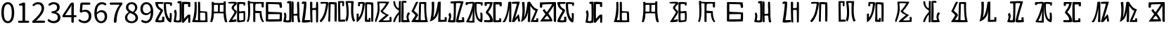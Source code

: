 SplineFontDB: 3.0
FontName: Rozerofo
FullName: Rozerofo
FamilyName: Rozerofo
Weight: Regular
Copyright: Copyright (c) 2017, Kisaragi Hiu\n\nGlyphs of numbers 0..9 are from GenJyuu Gothic version 1.002.20150607.
UComments: "2017-4-29: Created with FontForge (http://fontforge.org)"
Version: 0.7
ItalicAngle: -31.4
UnderlinePosition: -102
UnderlineWidth: 51
Ascent: 819
Descent: 205
InvalidEm: 0
LayerCount: 2
Layer: 0 0 "+gMyXYgAA" 1
Layer: 1 0 "+Uk2XYgAA" 0
XUID: [1021 811 1269689650 7253454]
FSType: 0
OS2Version: 0
OS2_WeightWidthSlopeOnly: 0
OS2_UseTypoMetrics: 1
CreationTime: 1493454996
ModificationTime: 1494583317
PfmFamily: 17
TTFWeight: 400
TTFWidth: 5
LineGap: 92
VLineGap: 0
OS2TypoAscent: 0
OS2TypoAOffset: 1
OS2TypoDescent: 0
OS2TypoDOffset: 1
OS2TypoLinegap: 92
OS2WinAscent: 0
OS2WinAOffset: 1
OS2WinDescent: 0
OS2WinDOffset: 1
HheadAscent: 0
HheadAOffset: 1
HheadDescent: 0
HheadDOffset: 1
OS2Vendor: 'PfEd'
Lookup: 1 0 0 "GenJyuuGothic-Regular-'vert' Vertical Alternates (obs) lookup 0" { "GenJyuuGothic-Regular-'vert' Vertical Alternates (obs) lookup 0 subtable"  } ['vert' ('DFLT' <'dflt' > 'cyrl' <'dflt' > 'grek' <'dflt' > 'hani' <'dflt' > 'kana' <'JAN ' 'dflt' > 'latn' <'dflt' > ) ]
Lookup: 1 0 0 "GenJyuuGothic-Regular-'jp90' JIS90 Forms lookup 1" { "GenJyuuGothic-Regular-'jp90' JIS90 Forms lookup 1 subtable"  } ['jp90' ('DFLT' <'dflt' > 'cyrl' <'dflt' > 'grek' <'dflt' > 'hani' <'dflt' > 'kana' <'JAN ' 'dflt' > 'latn' <'dflt' > ) ]
Lookup: 1 0 0 "GenJyuuGothic-Regular-'jp83' JIS83 Forms lookup 2" { "GenJyuuGothic-Regular-'jp83' JIS83 Forms lookup 2 subtable"  } ['jp83' ('DFLT' <'dflt' > 'cyrl' <'dflt' > 'grek' <'dflt' > 'hani' <'dflt' > 'kana' <'JAN ' 'dflt' > 'latn' <'dflt' > ) ]
Lookup: 1 0 0 "GenJyuuGothic-Regular-'jp78' JIS78 Forms lookup 3" { "GenJyuuGothic-Regular-'jp78' JIS78 Forms lookup 3 subtable"  } ['jp78' ('DFLT' <'dflt' > 'cyrl' <'dflt' > 'grek' <'dflt' > 'hani' <'dflt' > 'kana' <'JAN ' 'dflt' > 'latn' <'dflt' > ) ]
Lookup: 1 0 0 "GenJyuuGothic-Regular-'aalt' Access All Alternates lookup 4" { "GenJyuuGothic-Regular-'aalt' Access All Alternates lookup 4 subtable"  } ['aalt' ('DFLT' <'dflt' > 'cyrl' <'dflt' > 'grek' <'dflt' > 'hani' <'dflt' > 'kana' <'JAN ' 'dflt' > 'latn' <'dflt' > ) ]
Lookup: 4 0 0 "GenJyuuGothic-Regular-'ccmp' Glyph Composition/Decomposition lookup 5" { "GenJyuuGothic-Regular-'ccmp' Glyph Composition/Decomposition lookup 5 per glyph data 0"  "GenJyuuGothic-Regular-'ccmp' Glyph Composition/Decomposition lookup 5 per glyph data 1"  } ['ccmp' ('hani' <'dflt' > 'kana' <'JAN ' 'dflt' > 'latn' <'dflt' > ) ]
Lookup: 4 0 0 "GenJyuuGothic-Regular-'ccmp' Glyph Composition/Decomposition lookup 6" { "GenJyuuGothic-Regular-'ccmp' Glyph Composition/Decomposition lookup 6 subtable"  } ['ccmp' ('DFLT' <'dflt' > 'cyrl' <'dflt' > 'grek' <'dflt' > 'latn' <'dflt' > ) ]
Lookup: 1 0 0 "GenJyuuGothic-Regular-Single Substitution lookup 7" { "GenJyuuGothic-Regular-Single Substitution lookup 7 subtable"  } []
Lookup: 6 0 0 "GenJyuuGothic-Regular-'ccmp' Glyph Composition/Decomposition lookup 8" { "GenJyuuGothic-Regular-'ccmp' Glyph Composition/Decomposition lookup 8 contextual 0"  "GenJyuuGothic-Regular-'ccmp' Glyph Composition/Decomposition lookup 8 contextual 1"  "GenJyuuGothic-Regular-'ccmp' Glyph Composition/Decomposition lookup 8 contextual 2"  } ['ccmp' ('DFLT' <'dflt' > 'cyrl' <'dflt' > 'grek' <'dflt' > 'latn' <'dflt' > ) ]
Lookup: 1 0 0 "GenJyuuGothic-Regular-'vrt2' Vertical Rotation & Alternates lookup 9" { "GenJyuuGothic-Regular-'vrt2' Vertical Rotation & Alternates lookup 9 subtable"  } ['vrt2' ('cyrl' <'dflt' > 'grek' <'dflt' > 'hani' <'dflt' > 'kana' <'dflt' > 'latn' <'dflt' > ) ]
Lookup: 3 0 0 "GenJyuuGothic-Regular-'aalt' Access All Alternates lookup 10" { "GenJyuuGothic-Regular-'aalt' Access All Alternates lookup 10 subtable"  } ['aalt' ('DFLT' <'dflt' > 'cyrl' <'dflt' > 'grek' <'dflt' > 'hani' <'dflt' > 'kana' <'JAN ' 'dflt' > 'latn' <'dflt' > ) ]
Lookup: 258 0 0 "GenJyuuGothic-Regular-'kern' Horizontal Kerning in Latin lookup 0" { "GenJyuuGothic-Regular-'kern' Horizontal Kerning in Latin lookup 0 per glyph data 0"  "GenJyuuGothic-Regular-'kern' Horizontal Kerning in Latin lookup 0 kerning class 1" [153,0,0] } ['kern' ('DFLT' <'dflt' > 'latn' <'AZE ' 'CRT ' 'TRK ' 'dflt' > ) ]
Lookup: 262 4 0 "GenJyuuGothic-Regular-'mkmk' Mark to Mark lookup 1" { "GenJyuuGothic-Regular-'mkmk' Mark to Mark lookup 1 subtable"  } ['mkmk' ('DFLT' <'dflt' > 'cyrl' <'dflt' > 'latn' <'dflt' > ) ]
Lookup: 260 4 0 "GenJyuuGothic-Regular-'mark' Mark Positioning lookup 2" { "GenJyuuGothic-Regular-'mark' Mark Positioning lookup 2 subtable"  } ['mark' ('DFLT' <'dflt' > 'cyrl' <'dflt' > 'latn' <'dflt' > ) ]
Lookup: 260 4 0 "GenJyuuGothic-Regular-'mark' Mark Positioning lookup 3" { "GenJyuuGothic-Regular-'mark' Mark Positioning lookup 3 subtable"  } ['mark' ('DFLT' <'dflt' > 'cyrl' <'dflt' > 'grek' <'dflt' > 'latn' <'dflt' > ) ]
Lookup: 262 4 0 "GenJyuuGothic-Regular-'mkmk' Mark to Mark lookup 4" { "GenJyuuGothic-Regular-'mkmk' Mark to Mark lookup 4 subtable"  } ['mkmk' ('DFLT' <'dflt' > 'cyrl' <'dflt' > 'latn' <'dflt' > ) ]
MarkAttachClasses: 1
DEI: 91125
ChainSub2: coverage "GenJyuuGothic-Regular-'ccmp' Glyph Composition/Decomposition lookup 8 contextual 2" 0 0 0 1
 1 0 3
  Coverage: 31 uni0249 uni03F3 uni0456 uni0458
  FCoverage: 271 uni0316 uni0317 uni0318 uni0319 uni031C uni031D uni031E uni031F uni0320 uni0321 uni0322 uni0324 uni0325 uni0326 uni0327 uni0328 uni0329 uni032A uni032B uni032C uni032D uni032E uni032F uni0330 uni0331 uni0332 uni0333 uni0339 uni033A uni033B uni033C uni0345 uni0347 uni0353
  FCoverage: 271 uni0316 uni0317 uni0318 uni0319 uni031C uni031D uni031E uni031F uni0320 uni0321 uni0322 uni0324 uni0325 uni0326 uni0327 uni0328 uni0329 uni032A uni032B uni032C uni032D uni032E uni032F uni0330 uni0331 uni0332 uni0333 uni0339 uni033A uni033B uni033C uni0345 uni0347 uni0353
  FCoverage: 307 gravecomb acutecomb uni0302 tildecomb uni0304 uni0305 uni0306 uni0307 uni0308 hookabovecomb uni030A uni030B uni030C uni030D uni030E uni030F uni0310 uni0311 uni0312 uni0313 uni0314 uni033D uni033E uni033F uni0340 uni0341 uni0342 uni0343 uni0344 uni0346 uni0351 uni0352 uni0357 uni0483 uni0484 uni0485 uni0486
 1
  SeqLookup: 0 "GenJyuuGothic-Regular-Single Substitution lookup 7"
EndFPST
ChainSub2: coverage "GenJyuuGothic-Regular-'ccmp' Glyph Composition/Decomposition lookup 8 contextual 1" 0 0 0 1
 1 0 2
  Coverage: 31 uni0249 uni03F3 uni0456 uni0458
  FCoverage: 271 uni0316 uni0317 uni0318 uni0319 uni031C uni031D uni031E uni031F uni0320 uni0321 uni0322 uni0324 uni0325 uni0326 uni0327 uni0328 uni0329 uni032A uni032B uni032C uni032D uni032E uni032F uni0330 uni0331 uni0332 uni0333 uni0339 uni033A uni033B uni033C uni0345 uni0347 uni0353
  FCoverage: 307 gravecomb acutecomb uni0302 tildecomb uni0304 uni0305 uni0306 uni0307 uni0308 hookabovecomb uni030A uni030B uni030C uni030D uni030E uni030F uni0310 uni0311 uni0312 uni0313 uni0314 uni033D uni033E uni033F uni0340 uni0341 uni0342 uni0343 uni0344 uni0346 uni0351 uni0352 uni0357 uni0483 uni0484 uni0485 uni0486
 1
  SeqLookup: 0 "GenJyuuGothic-Regular-Single Substitution lookup 7"
EndFPST
ChainSub2: coverage "GenJyuuGothic-Regular-'ccmp' Glyph Composition/Decomposition lookup 8 contextual 0" 0 0 0 1
 1 0 1
  Coverage: 31 uni0249 uni03F3 uni0456 uni0458
  FCoverage: 307 gravecomb acutecomb uni0302 tildecomb uni0304 uni0305 uni0306 uni0307 uni0308 hookabovecomb uni030A uni030B uni030C uni030D uni030E uni030F uni0310 uni0311 uni0312 uni0313 uni0314 uni033D uni033E uni033F uni0340 uni0341 uni0342 uni0343 uni0344 uni0346 uni0351 uni0352 uni0357 uni0483 uni0484 uni0485 uni0486
 1
  SeqLookup: 0 "GenJyuuGothic-Regular-Single Substitution lookup 7"
EndFPST
LangName: 1033 "" "" "" "" "" "" "" "" "" "" "" "" "" "Copyright (c) 2017, Kisaragi Hiu <flyingfeather1501@gmail.com>,+AAoA-with Reserved Font Name Rozerofo.+AAoACgAA-This Font Software is licensed under the SIL Open Font License, Version 1.1.+AAoA-This license is copied below, and is also available with a FAQ at:+AAoA-http://scripts.sil.org/OFL+AAoACgAK------------------------------------------------------------+AAoA-SIL OPEN FONT LICENSE Version 1.1 - 26 February 2007+AAoA------------------------------------------------------------+AAoACgAA-PREAMBLE+AAoA-The goals of the Open Font License (OFL) are to stimulate worldwide+AAoA-development of collaborative font projects, to support the font creation+AAoA-efforts of academic and linguistic communities, and to provide a free and+AAoA-open framework in which fonts may be shared and improved in partnership+AAoA-with others.+AAoACgAA-The OFL allows the licensed fonts to be used, studied, modified and+AAoA-redistributed freely as long as they are not sold by themselves. The+AAoA-fonts, including any derivative works, can be bundled, embedded, +AAoA-redistributed and/or sold with any software provided that any reserved+AAoA-names are not used by derivative works. The fonts and derivatives,+AAoA-however, cannot be released under any other type of license. The+AAoA-requirement for fonts to remain under this license does not apply+AAoA-to any document created using the fonts or their derivatives.+AAoACgAA-DEFINITIONS+AAoAIgAA-Font Software+ACIA refers to the set of files released by the Copyright+AAoA-Holder(s) under this license and clearly marked as such. This may+AAoA-include source files, build scripts and documentation.+AAoACgAi-Reserved Font Name+ACIA refers to any names specified as such after the+AAoA-copyright statement(s).+AAoACgAi-Original Version+ACIA refers to the collection of Font Software components as+AAoA-distributed by the Copyright Holder(s).+AAoACgAi-Modified Version+ACIA refers to any derivative made by adding to, deleting,+AAoA-or substituting -- in part or in whole -- any of the components of the+AAoA-Original Version, by changing formats or by porting the Font Software to a+AAoA-new environment.+AAoACgAi-Author+ACIA refers to any designer, engineer, programmer, technical+AAoA-writer or other person who contributed to the Font Software.+AAoACgAA-PERMISSION & CONDITIONS+AAoA-Permission is hereby granted, free of charge, to any person obtaining+AAoA-a copy of the Font Software, to use, study, copy, merge, embed, modify,+AAoA-redistribute, and sell modified and unmodified copies of the Font+AAoA-Software, subject to the following conditions:+AAoACgAA-1) Neither the Font Software nor any of its individual components,+AAoA-in Original or Modified Versions, may be sold by itself.+AAoACgAA-2) Original or Modified Versions of the Font Software may be bundled,+AAoA-redistributed and/or sold with any software, provided that each copy+AAoA-contains the above copyright notice and this license. These can be+AAoA-included either as stand-alone text files, human-readable headers or+AAoA-in the appropriate machine-readable metadata fields within text or+AAoA-binary files as long as those fields can be easily viewed by the user.+AAoACgAA-3) No Modified Version of the Font Software may use the Reserved Font+AAoA-Name(s) unless explicit written permission is granted by the corresponding+AAoA-Copyright Holder. This restriction only applies to the primary font name as+AAoA-presented to the users.+AAoACgAA-4) The name(s) of the Copyright Holder(s) or the Author(s) of the Font+AAoA-Software shall not be used to promote, endorse or advertise any+AAoA-Modified Version, except to acknowledge the contribution(s) of the+AAoA-Copyright Holder(s) and the Author(s) or with their explicit written+AAoA-permission.+AAoACgAA-5) The Font Software, modified or unmodified, in part or in whole,+AAoA-must be distributed entirely under this license, and must not be+AAoA-distributed under any other license. The requirement for fonts to+AAoA-remain under this license does not apply to any document created+AAoA-using the Font Software.+AAoACgAA-TERMINATION+AAoA-This license becomes null and void if any of the above conditions are+AAoA-not met.+AAoACgAA-DISCLAIMER+AAoA-THE FONT SOFTWARE IS PROVIDED +ACIA-AS IS+ACIA, WITHOUT WARRANTY OF ANY KIND,+AAoA-EXPRESS OR IMPLIED, INCLUDING BUT NOT LIMITED TO ANY WARRANTIES OF+AAoA-MERCHANTABILITY, FITNESS FOR A PARTICULAR PURPOSE AND NONINFRINGEMENT+AAoA-OF COPYRIGHT, PATENT, TRADEMARK, OR OTHER RIGHT. IN NO EVENT SHALL THE+AAoA-COPYRIGHT HOLDER BE LIABLE FOR ANY CLAIM, DAMAGES OR OTHER LIABILITY,+AAoA-INCLUDING ANY GENERAL, SPECIAL, INDIRECT, INCIDENTAL, OR CONSEQUENTIAL+AAoA-DAMAGES, WHETHER IN AN ACTION OF CONTRACT, TORT OR OTHERWISE, ARISING+AAoA-FROM, OUT OF THE USE OR INABILITY TO USE THE FONT SOFTWARE OR FROM+AAoA-OTHER DEALINGS IN THE FONT SOFTWARE." "http://scripts.sil.org/OFL"
Encoding: ISO8859-1
UnicodeInterp: none
NameList: AGL For New Fonts
DisplaySize: -48
AntiAlias: 1
FitToEm: 0
WinInfo: 26 13 9
BeginPrivate: 0
EndPrivate
TeXData: 1 0 0 346030 173015 115343 0 1048576 115343 783286 444596 497025 792723 393216 433062 380633 303038 157286 324010 404750 52429 2506097 1059062 262144
AnchorClass2: "Anchor-0" "GenJyuuGothic-Regular-'mkmk' Mark to Mark lookup 1 subtable" "Anchor-1" "GenJyuuGothic-Regular-'mark' Mark Positioning lookup 2 subtable" "Anchor-2" "GenJyuuGothic-Regular-'mark' Mark Positioning lookup 3 subtable" "Anchor-3" "GenJyuuGothic-Regular-'mkmk' Mark to Mark lookup 4 subtable"
BeginChars: 256 54

StartChar: T
Encoding: 84 84 0
Width: 673
VWidth: 0
Flags: HW
LayerCount: 2
Fore
SplineSet
423 787 m 0
 499 790 507 784 622 775 c 0
 644 773 629 678 623 657 c 0
 620 648 577 648 570 655 c 0
 558 667 584 708 566 709 c 0
 461 714 415 740 413 705 c 0
 395 415 440 186 537 142 c 0
 568 128 542 395 550 398 c 0
 552 399 613 386 617 379 c 0
 623 370 655 11 583 35 c 0
 419 89 343 202 335 736 c 4
 334 793 366 785 423 787 c 0
260 104 m 0
 260 141 273 495 270 467 c 0
 260 377 204 212 137 99 c 0
 127 83 260 83 260 104 c 0
29 53 m 0
 156 266 218 495 260 665 c 0
 269 703 264 710 264 716 c 0
 264 743 175 721 168 721 c 0
 111 721 120 713 91 713 c 0
 79 713 93 678 82 676 c 0
 53 672 27 673 19 677 c 0
 7 683 6 788 38 784 c 0
 130 772 210 801 288 792 c 0
 311 789 334 768 333 759 c 0
 330 705 335 275 335 30 c 0
 335 17 13 26 29 53 c 0
EndSplineSet
EndChar

StartChar: L
Encoding: 76 76 1
Width: 677
VWidth: 0
Flags: HW
LayerCount: 2
Fore
SplineSet
255 708 m 0
 260 745 162 726 162 726 c 2
 151 729 162 641 151 639 c 0
 122 635 89 638 88 647 c 0
 87 657 86 792 99 792 c 0
 189 792 214 802 292 792 c 0
 315 789 338 766 337 757 c 0
 311 508 257 181 47 45 c 0
 27 32 37 259 37 359 c 0
 37 363 91 363 104 368 c 0
 118 373 100 196 112 216 c 0
 207 374 213 395 255 708 c 0
434 787 m 0
 510 790 518 784 633 775 c 0
 655 773 644 91 637 70 c 0
 634 61 575 61 568 68 c 0
 558 78 576 693 559 696 c 0
 460 714 432 722 419 706 c 0
 408 693 417 156 417 144 c 4
 417 136 464 139 478 145 c 0
 488 149 472 192 482 201 c 0
 495 213 519 206 531 206 c 0
 543 206 539 183 540 155 c 0
 541 122 538 65 539 63 c 0
 545 54 369 58 344 66 c 0
 319 74 351 202 343 736 c 0
 342 793 377 785 434 787 c 0
EndSplineSet
EndChar

StartChar: E
Encoding: 69 69 2
Width: 673
VWidth: 0
Flags: HW
LayerCount: 2
Fore
SplineSet
415 348 m 4
 416 319 407 128 425 92 c 0
 434 74 572 102 573 115 c 0
 579 183 574 323 571 362 c 0
 570 374 414 364 415 348 c 4
166 729 m 0
 110 735 115 729 86 729 c 0
 27 729 -27 778 38 784 c 0
 130 793 210 801 288 792 c 0
 311 789 334 768 333 759 c 0
 330 705 314 688 286 660 c 0
 250 624 225 622 224 565 c 0
 222 485 347 478 326 401 c 0
 285 251 138 119 173 111 c 0
 222 100 224 129 302 127 c 0
 327 126 325 45 300 41 c 0
 199 26 13 5 36 43 c 0
 155 238 229 338 244 397 c 0
 254 438 124 512 140 573 c 0
 152 618 162 640 196 672 c 0
 278 749 202 725 166 729 c 0
430 787 m 0
 506 790 514 784 629 775 c 0
 651 773 636 678 630 657 c 0
 627 648 584 648 577 655 c 0
 565 667 591 708 573 709 c 0
 468 714 421 727 419 692 c 0
 410 513 414 473 422 439 c 0
 429 409 484 438 517 439 c 0
 551 440 627 455 631 430 c 0
 635 409 660 43 605 42 c 0
 512 40 353 -13 345 42 c 0
 336 103 343 531 339 736 c 0
 338 793 373 785 430 787 c 0
EndSplineSet
EndChar

StartChar: F
Encoding: 70 70 3
Width: 673
VWidth: 0
Flags: HW
LayerCount: 2
Fore
SplineSet
142 709 m 0
 168 407 144 115 85 41 c 0
 61 11 14 62 40 94 c 4
 86 149 85 518 64 717 c 4
 61 748 51 807 92 808 c 0
 164 810 121 777 151 774 c 0
 327 757 394 771 571 761 c 0
 607 759 654 782 650 746 c 0
 644 691 647 649 646 589 c 0
 645 556 580 548 573 581 c 0
 545 718 587 672 573 688 c 0
 543 722 459 692 364 698 c 0
 339 700 337 591 338 451 c 0
 338 430 568 444 568 422 c 0
 568 417 556 200 654 48 c 0
 658 42 614 11 589 44 c 0
 475 189 512 363 493 359 c 0
 448 350 340 368 340 362 c 0
 342 253 342 119 335 30 c 0
 267 43 l 0
 255 58 268 397 263 698 c 0
 263 726 141 717 142 709 c 0
EndSplineSet
EndChar

StartChar: K
Encoding: 75 75 4
Width: 673
VWidth: 0
Flags: HW
LayerCount: 2
Fore
SplineSet
595 798 m 0
 589 723 539 209 652 82 c 0
 657 77 579 40 575 46 c 0
 460 228 510 637 501 730 c 0
 499 750 377 739 379 737 c 0
 399 715 458 157 345 47 c 0
 333 35 289 117 294 126 c 0
 382 288 298 790 299 795 c 0
 303 811 596 806 595 798 c 0
110 114 m 0
 110 111 248 129 273 116 c 0
 300 102 286 48 280 46 c 0
 261 40 31 36 31 45 c 0
 33 164 21 776 27 795 c 0
 32 811 237 800 243 802 c 0
 247 803 246 649 234 617 c 0
 229 604 204 614 187 622 c 0
 172 629 181 739 176 742 c 0
 154 755 103 739 103 736 c 0
 100 682 110 359 110 114 c 0
EndSplineSet
EndChar

StartChar: e
Encoding: 101 101 5
Width: 1024
VWidth: 0
Flags: H
LayerCount: 2
Fore
Refer: 2 69 N 1 0 0 1 0 0 2
EndChar

StartChar: J
Encoding: 74 74 6
Width: 677
VWidth: 0
Flags: HW
LayerCount: 2
Fore
SplineSet
254 713 m 0
 260 750 92 716 58 729 c 0
 44 734 43 775 66 785 c 0
 98 799 220 786 292 792 c 0
 315 794 338 766 337 757 c 0
 311 508 249 190 76 41 c 0
 62 29 6 81 31 110 c 0
 160 259 204 379 254 713 c 0
434 787 m 0
 510 790 518 785 633 775 c 0
 655 773 644 91 637 70 c 0
 634 61 571 68 564 75 c 0
 554 85 573 705 556 704 c 0
 477 701 432 721 422 708 c 0
 416 701 408 97 400 77 c 0
 389 50 390 47 344 66 c 0
 320 76 351 202 343 736 c 0
 342 793 377 785 434 787 c 0
EndSplineSet
EndChar

StartChar: I
Encoding: 73 73 7
Width: 673
VWidth: 0
Flags: HW
LayerCount: 2
Fore
SplineSet
36 43 m 4
 70 254 94 422 117 708 c 4
 119 732 98 706 46 708 c 4
 15 709 37 766 60 788 c 4
 77 804 184 800 199 779 c 4
 217 754 180 312 138 124 c 4
 131 93 241 113 319 111 c 4
 344 110 348 38 323 34 c 4
 222 19 29 -1 36 43 c 4
626 43 m 4
 626 20 560 9 559 31 c 4
 550 170 559 454 549 480 c 4
 545 490 422 484 421 480 c 4
 414 455 423 193 424 37 c 4
 424 13 355 10 352 42 c 4
 346 103 330 734 338 769 c 4
 345 801 392 784 410 781 c 4
 432 777 409 552 421 551 c 4
 438 550 520 555 541 561 c 4
 561 567 550 622 559 757 c 4
 562 808 626 777 627 763 c 4
 636 604 631 318 626 43 c 4
EndSplineSet
EndChar

StartChar: H
Encoding: 72 72 8
Width: 673
VWidth: 0
Flags: HW
LayerCount: 2
Fore
SplineSet
176 793 m 0
 193 800 314 818 315 791 c 0
 323 499 320 189 307 36 c 0
 304 0 45 16 33 34 c 0
 12 64 96 220 50 323 c 0
 38 351 99 390 102 385 c 0
 179 252 110 137 126 105 c 4
 137 83 215 77 237 99 c 0
 251 113 248 525 241 714 c 0
 240 728 173 718 169 729 c 0
 165 740 165 789 176 793 c 0
648 40 m 0
 656 18 581 6 566 27 c 0
 549 50 541 238 531 264 c 0
 527 274 406 266 405 262 c 0
 398 237 407 197 408 41 c 0
 408 17 330 15 327 47 c 0
 321 108 321 749 329 784 c 0
 336 816 376 783 394 780 c 0
 416 776 393 329 405 328 c 0
 422 327 512 334 533 340 c 0
 553 346 514 702 533 757 c 0
 550 805 600 777 601 763 c 0
 607 651 616 454 616 258 c 0
 616 220 625 100 648 40 c 0
EndSplineSet
EndChar

StartChar: A
Encoding: 65 65 9
Width: 673
VWidth: 0
Flags: HW
LayerCount: 2
Fore
SplineSet
282 722 m 0
 181 724 118 734 122 709 c 0
 149 532 340 549 301 458 c 0
 274 396 106 124 132 120 c 0
 171 114 246 107 262 120 c 0
 277 132 271 209 271 231 c 0
 271 256 354 253 354 238 c 0
 354 178 361 52 336 51 c 0
 255 48 192 26 42 52 c 0
 -28 64 114 289 208 457 c 0
 237 509 41 494 21 784 c 0
 20 798 225 793 308 791 c 0
 344 790 318 721 282 722 c 0
423 787 m 0
 499 790 507 784 622 775 c 0
 644 773 630 678 623 657 c 0
 620 648 560 649 561 659 c 0
 563 686 575 712 557 713 c 0
 452 718 413 740 413 705 c 0
 413 484 445 281 538 178 c 4
 561 153 547 385 555 389 c 0
 557 390 618 377 622 370 c 0
 628 361 627 25 583 35 c 0
 367 84 328 520 332 736 c 0
 333 793 366 785 423 787 c 0
EndSplineSet
EndChar

StartChar: f
Encoding: 102 102 10
Width: 1024
VWidth: 0
Flags: H
LayerCount: 2
Fore
Refer: 3 70 N 1 0 0 1 0 0 2
EndChar

StartChar: t
Encoding: 116 116 11
Width: 1024
VWidth: 0
Flags: H
LayerCount: 2
Fore
Refer: 0 84 N 1 0 0 1 0 0 2
EndChar

StartChar: a
Encoding: 97 97 12
Width: 1024
VWidth: 0
Flags: H
LayerCount: 2
Fore
Refer: 9 65 N 1 0 0 1 0 0 2
EndChar

StartChar: h
Encoding: 104 104 13
Width: 1024
VWidth: 0
Flags: H
LayerCount: 2
Fore
Refer: 8 72 N 1 0 0 1 0 0 2
EndChar

StartChar: i
Encoding: 105 105 14
Width: 1024
VWidth: 0
Flags: H
LayerCount: 2
Fore
Refer: 7 73 N 1 0 0 1 0 0 2
EndChar

StartChar: j
Encoding: 106 106 15
Width: 1024
VWidth: 0
Flags: H
LayerCount: 2
Fore
Refer: 6 74 N 1 0 0 1 0 0 2
EndChar

StartChar: k
Encoding: 107 107 16
Width: 1024
VWidth: 0
Flags: H
LayerCount: 2
Fore
Refer: 4 75 N 1 0 0 1 0 0 2
EndChar

StartChar: l
Encoding: 108 108 17
Width: 1024
VWidth: 0
Flags: H
LayerCount: 2
Fore
Refer: 1 76 N 1 0 0 1 0 0 2
EndChar

StartChar: cid00017
Encoding: 48 48 18
Width: 568
GlyphClass: 2
Flags: W
LayerCount: 2
Fore
SplineSet
285 -13 m 0
 211.666666667 -13 154.166666667 20.1666666667 112.5 86.5 c 128
 70.8333333333 152.833333333 50 250 50 378 c 0
 50 505.333333333 70.6666666667 601.666666667 112 667 c 128
 153.333333333 732.333333333 211 765 285 765 c 0
 357.666666667 765 414.666666667 732.333333333 456 667 c 128
 497.333333333 601.666666667 518 505.333333333 518 378 c 0
 518 250 497.333333333 152.833333333 456 86.5 c 128
 414.666666667 20.1666666667 357.666666667 -13 285 -13 c 0
285 61 m 0
 329 61 363.666666667 87.1666666667 389 139.5 c 128
 414.333333333 191.833333333 427 271.333333333 427 378 c 0
 427 483.333333333 414.333333333 561.5 389 612.5 c 128
 363.666666667 663.5 329 689 285 689 c 0
 239.666666667 689 204.333333333 663.5 179 612.5 c 128
 153.666666667 561.5 141 483.333333333 141 378 c 0
 141 271.333333333 153.666666667 191.833333333 179 139.5 c 128
 204.333333333 87.1666666667 239.666666667 61 285 61 c 0
EndSplineSet
EndChar

StartChar: cid00018
Encoding: 49 49 19
Width: 568
GlyphClass: 2
Flags: W
LayerCount: 2
Fore
SplineSet
129 0 m 2
 118.333333333 0 109.166666667 3.83333333333 101.5 11.5 c 128
 93.8333333333 19.1666666667 90 28.3333333333 90 39 c 128
 90 49.6666666667 93.8333333333 58.8333333333 101.5 66.5 c 128
 109.166666667 74.1666666667 118.333333333 78 129 78 c 2
 250 78 l 2
 254.666666667 78 257 80.3333333333 257 85 c 2
 257 630 l 2
 257 635.333333333 254.666666667 638 250 638 c 2
 154 638 l 2
 145.333333333 638 138.166666667 640.833333333 132.5 646.5 c 128
 126.833333333 652.166666667 124 659.333333333 124 668 c 0
 124 676 126.666666667 683.333333333 132 690 c 128
 137.333333333 696.666666667 144.333333333 701 153 703 c 0
 188.333333333 711 220 721.333333333 248 734 c 0
 272 745.333333333 294.333333333 751 315 751 c 0
 325 751 333.5 747.5 340.5 740.5 c 128
 347.5 733.5 351 725 351 715 c 2
 351 85 l 2
 351 80.3333333333 353.666666667 78 359 78 c 2
 463 78 l 2
 473.666666667 78 482.833333333 74.1666666667 490.5 66.5 c 128
 498.166666667 58.8333333333 502 49.6666666667 502 39 c 128
 502 28.3333333333 498.166666667 19.1666666667 490.5 11.5 c 128
 482.833333333 3.83333333333 473.666666667 0 463 0 c 2
 129 0 l 2
EndSplineSet
EndChar

StartChar: cid00019
Encoding: 50 50 20
Width: 568
GlyphClass: 2
Flags: W
LayerCount: 2
Fore
SplineSet
73 0 m 2
 65 0 58.3333333333 2.66666666667 53 8 c 128
 47.6666666667 13.3333333333 45 20 45 28 c 0
 45 46 52 61.3333333333 66 74 c 0
 177.333333333 172.666666667 259 259.333333333 311 334 c 128
 363 408.666666667 389 477.333333333 389 540 c 0
 389 584.666666667 377.166666667 620.5 353.5 647.5 c 128
 329.833333333 674.5 295.5 688 250.5 688 c 128
 205.5 688 162.333333333 668.333333333 121 629 c 0
 113.666666667 621.666666667 104.833333333 617.833333333 94.5 617.5 c 128
 84.1666666667 617.166666667 75.3333333333 620.666666667 68 628 c 256
 60.6666666667 635.333333333 56.8333333333 644.166666667 56.5 654.5 c 128
 56.1666666667 664.833333333 60 673.666666667 68 681 c 0
 126.666666667 737 191.333333333 765 262 765 c 0
 328.666666667 765 381.666666667 744.833333333 421 704.5 c 128
 460.333333333 664.166666667 480 610.333333333 480 543 c 0
 480 473 455.333333333 400.5 406 325.5 c 128
 356.666666667 250.5 285.333333333 168.333333333 192 79 c 0
 190.666666667 78.3333333333 190.333333333 77.3333333333 191 76 c 128
 191.666666667 74.6666666667 192.666666667 74 194 74 c 0
 248.666666667 78.6666666667 287 81 309 81 c 2
 477 81 l 2
 487.666666667 81 497 77 505 69 c 128
 513 61 517 51.5 517 40.5 c 128
 517 29.5 513 20 505 12 c 128
 497 4 487.666666667 0 477 0 c 2
 73 0 l 2
EndSplineSet
EndChar

StartChar: three
Encoding: 51 51 21
Width: 568
GlyphClass: 2
Flags: W
LayerCount: 2
Fore
SplineSet
270 -13 m 0
 186 -13 115 12 57 62 c 0
 48.3333333333 70 44 80.3333333333 44 93 c 0
 44 103 47 112 53 120 c 128
 59 128 67.1666666667 132.333333333 77.5 133 c 128
 87.8333333333 133.666666667 97 130.666666667 105 124 c 0
 151.666666667 84.6666666667 204.333333333 65 263 65 c 0
 308.333333333 65 345.166666667 77.5 373.5 102.5 c 128
 401.833333333 127.5 416 161.333333333 416 204 c 0
 416 296.666666667 350 346.333333333 218 353 c 0
 208 353.666666667 199.5 357.5 192.5 364.5 c 128
 185.5 371.5 182 380 182 390 c 128
 182 400 185.5 408.5 192.5 415.5 c 128
 199.5 422.5 208 426.333333333 218 427 c 0
 278 431.666666667 321.666666667 446.5 349 471.5 c 128
 376.333333333 496.5 390 529 390 569 c 0
 390 605.666666667 378.666666667 634.833333333 356 656.5 c 128
 333.333333333 678.166666667 302.333333333 689.333333333 263 690 c 0
 219 688.666666667 177 672.333333333 137 641 c 0
 128.333333333 634.333333333 118.666666667 631.333333333 108 632 c 128
 97.3333333333 632.666666667 88.6666666667 637 82 645 c 256
 75.3333333333 653 72.3333333333 662.5 73 673.5 c 128
 73.6666666667 684.5 78.3333333333 693.333333333 87 700 c 0
 142.333333333 743.333333333 202.333333333 765 267 765 c 256
 331.666666667 765 384.166666667 748.333333333 424.5 715 c 128
 464.833333333 681.666666667 485 635.666666667 485 577 c 0
 485 533 473.333333333 495.666666667 450 465 c 128
 426.666666667 434.333333333 394.333333333 411.333333333 353 396 c 0
 351.666666667 395.333333333 351 394.333333333 351 393 c 128
 351 391.666666667 351.666666667 391 353 391 c 0
 399.666666667 379.666666667 437.666666667 357.333333333 467 324 c 128
 496.333333333 290.666666667 511 249.666666667 511 201 c 0
 511 135.666666667 488 83.6666666667 442 45 c 128
 396 6.33333333333 338.666666667 -13 270 -13 c 0
EndSplineSet
EndChar

StartChar: cid00026
Encoding: 57 57 22
Width: 568
GlyphClass: 2
Flags: W
LayerCount: 2
Fore
SplineSet
267 354 m 0
 323 354 374 385.666666667 420 449 c 0
 422.666666667 453 423.666666667 457.333333333 423 462 c 0
 417.666666667 536.666666667 401 593.5 373 632.5 c 128
 345 671.5 307.333333333 691 260 691 c 0
 223.333333333 691 193 675.333333333 169 644 c 128
 145 612.666666667 133 571.666666667 133 521 c 0
 133 469 144.5 428.166666667 167.5 398.5 c 128
 190.5 368.833333333 223.666666667 354 267 354 c 0
88 37 m 0
 79.3333333333 43.6666666667 74.8333333333 52.5 74.5 63.5 c 128
 74.1666666667 74.5 77.6666666667 84.3333333333 85 93 c 0
 91.6666666667 100.333333333 100.333333333 104.166666667 111 104.5 c 128
 121.666666667 104.833333333 131 102 139 96 c 0
 169 75.3333333333 201.666666667 65 237 65 c 0
 289.666666667 65 333.166666667 89.1666666667 367.5 137.5 c 128
 401.833333333 185.833333333 421 263.333333333 425 370 c 0
 425 371.333333333 424.333333333 372.166666667 423 372.5 c 128
 421.666666667 372.833333333 420.666666667 372.666666667 420 372 c 0
 397.333333333 345.333333333 371.166666667 324.166666667 341.5 308.5 c 128
 311.833333333 292.833333333 282 285 252 285 c 0
 188 285 137.5 305.333333333 100.5 346 c 128
 63.5 386.666666667 45 445 45 521 c 0
 45 592.333333333 65.8333333333 650.833333333 107.5 696.5 c 128
 149.166666667 742.166666667 200 765 260 765 c 0
 335.333333333 765 396.166666667 734.333333333 442.5 673 c 128
 488.833333333 611.666666667 512 523.333333333 512 408 c 0
 512 334.666666667 504.5 270.166666667 489.5 214.5 c 128
 474.5 158.833333333 454.166666667 114.833333333 428.5 82.5 c 128
 402.833333333 50.1666666667 374.166666667 26.1666666667 342.5 10.5 c 128
 310.833333333 -5.16666666667 276.666666667 -13 240 -13 c 0
 182 -13 131.333333333 3.66666666667 88 37 c 0
EndSplineSet
EndChar

StartChar: cid00025
Encoding: 56 56 23
Width: 568
GlyphClass: 2
Flags: W
LayerCount: 2
Fore
SplineSet
286 -13 m 256
 216.666666667 -13 159.333333333 5.83333333333 114 43.5 c 128
 68.6666666667 81.1666666667 46 128.666666667 46 186 c 0
 46 232 59 272.5 85 307.5 c 128
 111 342.5 143.333333333 370.666666667 182 392 c 0
 183.333333333 392.666666667 184 393.833333333 184 395.5 c 128
 184 397.166666667 183.333333333 398.666666667 182 400 c 0
 116 446 83 503 83 571 c 0
 83 627.666666667 102.333333333 673.666666667 141 709 c 128
 179.666666667 744.333333333 229 762 289 762 c 0
 351.666666667 762 401.666666667 743.666666667 439 707 c 128
 476.333333333 670.333333333 495 622.666666667 495 564 c 0
 495 528.666666667 485.166666667 495.166666667 465.5 463.5 c 128
 445.833333333 431.833333333 422.666666667 405.666666667 396 385 c 0
 394.666666667 383.666666667 394 382.166666667 394 380.5 c 128
 394 378.833333333 394.666666667 377.666666667 396 377 c 0
 479.333333333 328.333333333 521 263 521 181 c 0
 521 125.666666667 499.166666667 79.5 455.5 42.5 c 128
 411.833333333 5.5 355.333333333 -13 286 -13 c 256
330 410 m 0
 334.666666667 408.666666667 338.666666667 409.666666667 342 413 c 0
 390.666666667 457 415 505.666666667 415 559 c 0
 415 597 403.5 628.833333333 380.5 654.5 c 128
 357.5 680.166666667 326.333333333 693 287 693 c 0
 252.333333333 693 223.833333333 681.833333333 201.5 659.5 c 128
 179.166666667 637.166666667 168 607.666666667 168 571 c 0
 168 550.333333333 172.166666667 531.5 180.5 514.5 c 128
 188.833333333 497.5 201.333333333 482.666666667 218 470 c 128
 234.666666667 457.333333333 251.333333333 446.666666667 268 438 c 128
 284.666666667 429.333333333 305.333333333 420 330 410 c 0
288 56 m 0
 330.666666667 56 365.333333333 67.8333333333 392 91.5 c 128
 418.666666667 115.166666667 432 145.666666667 432 183 c 0
 432 202.333333333 428.333333333 220 421 236 c 128
 413.666666667 252 405 265.333333333 395 276 c 128
 385 286.666666667 370.5 297.666666667 351.5 309 c 128
 332.5 320.333333333 315.666666667 329.333333333 301 336 c 128
 286.333333333 342.666666667 266 351.333333333 240 362 c 0
 238.666666667 362.666666667 237 363 235 363 c 0
 232.333333333 363 229.666666667 362 227 360 c 0
 197.666666667 340 174.333333333 315.833333333 157 287.5 c 128
 139.666666667 259.166666667 131 228.333333333 131 195 c 0
 131 155 145.833333333 121.833333333 175.5 95.5 c 128
 205.166666667 69.1666666667 242.666666667 56 288 56 c 0
EndSplineSet
EndChar

StartChar: cid00024
Encoding: 55 55 24
Width: 568
GlyphClass: 2
Flags: W
LayerCount: 2
Fore
SplineSet
302 49 m 0
 301.333333333 35 296.166666667 23.3333333333 286.5 14 c 128
 276.833333333 4.66666666667 265 0 251 0 c 0
 237.666666667 0 226.666666667 4.66666666667 218 14 c 256
 209.333333333 23.3333333333 205 33.6666666667 205 45 c 0
 205 151.666666667 224.333333333 264.333333333 263 383 c 0
 294.333333333 477 343 571 409 665 c 0
 410.333333333 666.333333333 410.666666667 667.666666667 410 669 c 128
 409.333333333 670.333333333 408 671 406 671 c 2
 90 671 l 2
 79.3333333333 671 70 674.833333333 62 682.5 c 128
 54 690.166666667 50 699.5 50 710.5 c 128
 50 721.5 54 731 62 739 c 128
 70 747 79.3333333333 751 90 751 c 2
 492 751 l 2
 500 751 506.666666667 748.166666667 512 742.5 c 128
 517.333333333 736.833333333 520 730 520 722 c 0
 520 704 514.333333333 687.333333333 503 672 c 0
 431 575.333333333 381.166666667 481.5 353.5 390.5 c 128
 325.833333333 299.5 308.666666667 185.666666667 302 49 c 0
EndSplineSet
EndChar

StartChar: cid00021
Encoding: 52 52 25
Width: 568
GlyphClass: 2
Flags: W
LayerCount: 2
Fore
SplineSet
122 288 m 2
 121.333333333 286.666666667 121.333333333 285.333333333 122 284 c 128
 122.666666667 282.666666667 123.666666667 282 125 282 c 2
 340 282 l 2
 344.666666667 282 347 284.333333333 347 289 c 2
 347 512 l 2
 347 526 349 570.666666667 353 646 c 0
 353 647.333333333 352.333333333 648 351 648 c 128
 349.666666667 648 348.666666667 647.333333333 348 646 c 0
 332 614 312.333333333 578 289 538 c 1
 122 288 l 2
498 282 m 2
 508.666666667 282 517.666666667 278.333333333 525 271 c 128
 532.333333333 263.666666667 536 254.833333333 536 244.5 c 128
 536 234.166666667 532.333333333 225.333333333 525 218 c 128
 517.666666667 210.666666667 508.666666667 207 498 207 c 2
 444 207 l 2
 438.666666667 207 436 204.333333333 436 199 c 2
 436 45 l 2
 436 32.3333333333 431.666666667 21.6666666667 423 13 c 128
 414.333333333 4.33333333333 403.833333333 0 391.5 0 c 128
 379.166666667 0 368.666666667 4.33333333333 360 13 c 128
 351.333333333 21.6666666667 347 32.3333333333 347 45 c 2
 347 199 l 2
 347 204.333333333 344.666666667 207 340 207 c 2
 51 207 l 2
 42.3333333333 207 35 210 29 216 c 128
 23 222 20 229.333333333 20 238 c 0
 20 258 25.6666666667 276.666666667 37 294 c 2
 305 707 l 2
 323.666666667 736.333333333 350.333333333 751 385 751 c 0
 399 751 411 745.833333333 421 735.5 c 128
 431 725.166666667 436 713 436 699 c 2
 436 289 l 2
 436 284.333333333 438.666666667 282 444 282 c 2
 498 282 l 2
EndSplineSet
EndChar

StartChar: five
Encoding: 53 53 26
Width: 568
GlyphClass: 2
Flags: W
LayerCount: 2
Fore
SplineSet
267 -13 m 0
 186.333333333 -13 116.333333333 11.3333333333 57 60 c 0
 47.6666666667 68 43 78.3333333333 43 91 c 0
 43 100.333333333 46 109 52 117 c 256
 58 125 66 129.333333333 76 130 c 128
 86 130.666666667 95 127.666666667 103 121 c 0
 149 83.6666666667 201 65 259 65 c 0
 304.333333333 65 342.333333333 81.1666666667 373 113.5 c 128
 403.666666667 145.833333333 419 188.666666667 419 242 c 256
 419 295.333333333 404.833333333 337.166666667 376.5 367.5 c 128
 348.166666667 397.833333333 310.333333333 413 263 413 c 0
 229 413 195.666666667 403.333333333 163 384 c 0
 154.333333333 379.333333333 145.666666667 377 137 377 c 0
 129 377 121 379.333333333 113 384 c 0
 96.3333333333 394 88.6666666667 409 90 429 c 2
 108 692 l 2
 108.666666667 708.666666667 115.166666667 722.666666667 127.5 734 c 128
 139.833333333 745.333333333 154.333333333 751 171 751 c 2
 437 751 l 2
 448.333333333 751 457.833333333 747 465.5 739 c 128
 473.166666667 731 477 721.5 477 710.5 c 128
 477 699.5 473.166666667 690.166666667 465.5 682.5 c 128
 457.833333333 674.833333333 448.333333333 671 437 671 c 2
 201 671 l 2
 196.333333333 671 193.666666667 668.333333333 193 663 c 2
 176 461 l 2
 176 459.666666667 176.666666667 458.5 178 457.5 c 128
 179.333333333 456.5 180.666666667 456.333333333 182 457 c 0
 214.666666667 474.333333333 249.666666667 483 287 483 c 0
 353 483 407.166666667 463 449.5 423 c 128
 491.833333333 383 513 323.666666667 513 245 c 0
 513 191.666666667 501.166666667 145 477.5 105 c 128
 453.833333333 65 423.666666667 35.3333333333 387 16 c 128
 350.333333333 -3.33333333333 310.333333333 -13 267 -13 c 0
EndSplineSet
EndChar

StartChar: cid00023
Encoding: 54 54 27
Width: 568
GlyphClass: 2
Flags: W
LayerCount: 2
Fore
SplineSet
308 59 m 0
 344.666666667 59 375 75 399 107 c 128
 423 139 435 180 435 230 c 0
 435 282 423.666666667 322.666666667 401 352 c 128
 378.333333333 381.333333333 344.666666667 396 300 396 c 0
 244.666666667 396 195 366 151 306 c 0
 147.666666667 302 146.333333333 297.666666667 147 293 c 0
 153 217 169.833333333 159 197.5 119 c 128
 225.166666667 79 262 59 308 59 c 0
482 715 m 0
 490 707.666666667 494.166666667 698.5 494.5 687.5 c 128
 494.833333333 676.5 491.333333333 667 484 659 c 0
 477.333333333 651.666666667 468.833333333 647.833333333 458.5 647.5 c 128
 448.166666667 647.166666667 439 650 431 656 c 0
 403 676.666666667 372 687 338 687 c 0
 282 687 236.5 662.833333333 201.5 614.5 c 128
 166.5 566.166666667 147.666666667 488.666666667 145 382 c 0
 144.333333333 380.666666667 144.666666667 379.833333333 146 379.5 c 128
 147.333333333 379.166666667 148.333333333 379.333333333 149 380 c 0
 172.333333333 406.666666667 198.666666667 427.666666667 228 443 c 128
 257.333333333 458.333333333 286.333333333 466 315 466 c 0
 380.333333333 466 431.333333333 446 468 406 c 128
 504.666666667 366 523 307.333333333 523 230 c 0
 523 159.333333333 502.166666667 101.166666667 460.5 55.5 c 128
 418.833333333 9.83333333333 368 -13 308 -13 c 0
 233.333333333 -13 172.833333333 18.8333333333 126.5 82.5 c 128
 80.1666666667 146.166666667 57 238 57 358 c 0
 57 429.333333333 64.5 491.833333333 79.5 545.5 c 128
 94.5 599.166666667 115.166666667 641.5 141.5 672.5 c 128
 167.833333333 703.5 197.166666667 726.666666667 229.5 742 c 128
 261.833333333 757.333333333 297 765 335 765 c 0
 391 765 440 748.333333333 482 715 c 0
EndSplineSet
EndChar

StartChar: G
Encoding: 71 71 28
Width: 673
VWidth: 0
Flags: HW
LayerCount: 2
Fore
SplineSet
146 320 m 0
 143 320 138 126 143 126 c 0
 369 132 397 130 555 133 c 0
 561 133 564 316 563 319 c 0
 561 324 158 320 146 320 c 0
142 695 m 0
 144 585 144 494 144 421 c 0
 144 387 644 407 644 371 c 0
 643 299 653 47 625 51 c 0
 587 56 55 22 56 63 c 0
 62 384 49 769 68 770 c 0
 145 772 539 762 620 759 c 0
 632 759 647 641 645 581 c 0
 644 548 574.458314152 537.927836601 564 570 c 4
 549 616 556 662 542 678 c 0
 532 689 142 697 142 695 c 0
EndSplineSet
EndChar

StartChar: g
Encoding: 103 103 29
Width: 1024
VWidth: 0
Flags: H
LayerCount: 2
Fore
Refer: 28 71 N 1 0 0 1 0 0 2
EndChar

StartChar: B
Encoding: 66 66 30
Width: 673
VWidth: 0
Flags: HW
LayerCount: 2
Fore
SplineSet
176 793 m 4
 193 800 314 818 315 791 c 4
 323 499 320 189 307 36 c 4
 304 0 45 16 33 34 c 4
 12 64 103 317 41 411 c 4
 24 436 96 498 99 493 c 4
 188 360 98 133 113 101 c 4
 124 79 215 77 237 99 c 4
 251 113 248 525 241 714 c 4
 240 728 173 718 169 729 c 4
 165 740 165 789 176 793 c 4
632 626 m 4
 633 603 574 601 559 622 c 4
 542 645 562 685 552 711 c 4
 548 721 411 714 410 710 c 4
 404 689 405 381 406 177 c 4
 406 156 524 324 568 324 c 4
 576 324 597 328 630 321 c 4
 640 319 633 91 630 43 c 4
 628 9 564 30 562 32 c 4
 556 37 562 227 556 220 c 4
 518 173 408 46 408 41 c 4
 408 17 330 15 327 47 c 4
 321 108 321 749 329 784 c 4
 336 816 600 790 618 790 c 4
 644 790 630 698 632 626 c 4
EndSplineSet
EndChar

StartChar: C
Encoding: 67 67 31
Width: 673
VWidth: 0
Flags: HW
LayerCount: 2
Fore
SplineSet
327 369 m 0
 323 345 326 191 329 107 c 0
 329 94 479 87 515 105 c 0
 519 107 512 292 513 359 c 0
 514 389 330 387 327 369 c 0
198 764 m 0
 214 462 188 207 142 109 c 0
 140 106 249 102 249 102 c 0
 249 352 251 478 249 764 c 0
 249 795 324 793 325 762 c 0
 327 668 328 641 330 449 c 0
 330 428 549 433 568 422 c 0
 599 403 585 203 597 32 c 1
 597 32 10 14 31 48 c 0
 77 124 144 462 120 760 c 0
 118 787 197 791 198 764 c 0
EndSplineSet
EndChar

StartChar: b
Encoding: 98 98 32
Width: 1024
VWidth: 0
Flags: H
LayerCount: 2
Fore
Refer: 30 66 N 1 0 0 1 0 0 2
EndChar

StartChar: c
Encoding: 99 99 33
Width: 1024
VWidth: 0
Flags: H
LayerCount: 2
Fore
Refer: 31 67 N 1 0 0 1 0 0 2
EndChar

StartChar: S
Encoding: 83 83 34
Width: 673
VWidth: 0
Flags: HW
LayerCount: 2
Fore
SplineSet
602 785 m 1
 602 785 391 105 425 101 c 0
 433 100 503 102 542 102 c 4
 551 102 540 133 549 198 c 0
 551 212 617 211 619 194 c 0
 627 122 631 26 629 26 c 0
 548 25 333 -11 327 47 c 0
 321 108 477 675 503 715 c 0
 513 731 328 742 327 714 c 0
 319 388 319 176 307 36 c 0
 304 0 45 16 33 34 c 0
 12 64 117 198 55 292 c 0
 38 317 110 379 113 374 c 0
 202 241 112 142 127 110 c 0
 138 88 205 88 227 110 c 0
 241 124 254 525 241 714 c 0
 240 728 134 713 130 724 c 0
 126 735 126 783 137 788 c 0
 151 794 580 821 602 785 c 1
EndSplineSet
EndChar

StartChar: s
Encoding: 115 115 35
Width: 1024
VWidth: 0
Flags: H
LayerCount: 2
Fore
Refer: 34 83 N 1 0 0 1 0 0 2
EndChar

StartChar: D
Encoding: 68 68 36
Width: 673
VWidth: 0
Flags: HW
LayerCount: 2
Fore
SplineSet
380 656 m 5
 376 655 375 420 374 406 c 5
 453 404 504 410 511 410 c 0
 513 410 514 663 511 665 c 0
 506 668 443 652 380 656 c 5
594 786 m 0
 591 348 590 284 646 40 c 0
 654 4 578 5 565 40 c 0
 551 78 520 152 516 334 c 0
 516 355 160 348 160 342 c 0
 152 134 137 136 100 25 c 0
 99 22 18 10 31 48 c 0
 59 130 104 453 80 751 c 0
 78 778 156 782 158 755 c 0
 159 748 159 740 160 733 c 0
 161 724 509 729 516 729 c 4
 517 729 513 774 519 782 c 0
 525 789 594 793 594 786 c 0
305 661 m 5
 238 666 163 658 163 655 c 0
 164 631 161 437 162 412 c 0
 162 407 248 417 310 410 c 5
 307 412 316 664 305 661 c 5
EndSplineSet
EndChar

StartChar: d
Encoding: 100 100 37
Width: 1024
VWidth: 0
Flags: H
LayerCount: 2
Fore
Refer: 36 68 N 1 0 0 1 0 0 2
EndChar

StartChar: O
Encoding: 79 79 38
Width: 673
VWidth: 0
Flags: HW
LayerCount: 2
Fore
SplineSet
382 696 m 0
 384 457 374 335 371 107 c 0
 371 92 541 99 539 106 c 4
 508 236 496 534 500 692 c 0
 500 698 382 706 382 696 c 0
279 760 m 0
 251 717 169 516 131 460 c 0
 112 432 314 331 272 263 c 0
 192 135 161 112 197 109 c 0
 221 107 202 107 285 109 c 0
 307 109 304 763 326 764 c 0
 351 765 577 781 577 758 c 0
 572 518 562 292 635 30 c 0
 639 17 20 18 29 34 c 0
 148 234 150 213 174 266 c 0
 191 304 25 420 36 434 c 0
 82 492 173 734 205 768 c 0
 224 788 292 780 279 760 c 0
EndSplineSet
EndChar

StartChar: U
Encoding: 85 85 39
Width: 673
VWidth: 0
Flags: HW
LayerCount: 2
Fore
SplineSet
649 794 m 0
 672 794 660 681 659 642 c 0
 659 634 605 629 586 639 c 0
 576 644 590 711 567 709 c 4
 503 703 436 715 436 698 c 0
 441 437 439 154 444 100 c 0
 446 80 528 94 564 98 c 0
 572 99 561 163 569 165 c 0
 596 170 636 172 637 164 c 0
 642 105 649 27 637 26 c 0
 505 18 351 9 351 35 c 0
 351 339 347 397 355 786 c 0
 355 804 532 796 649 794 c 0
43 650 m 0
 33 652 32 792 46 792 c 0
 138 792 335 799 333 785 c 0
 279 469 132 426 179 389 c 0
 331 269 379 25 308 22 c 0
 150 15 81 22 34 22 c 0
 13 22 22 102 38 101 c 0
 59 100 177 92 216 98 c 0
 242 102 253 204 98 353 c 0
 27 422 191 511 232 710 c 0
 236 730 194 728 122 725 c 0
 115 725 115 655 112 654 c 0
 92 648 53 648 43 650 c 0
EndSplineSet
EndChar

StartChar: u
Encoding: 117 117 40
Width: 1024
VWidth: 0
Flags: H
LayerCount: 2
Fore
Refer: 39 85 N 1 0 0 1 0 0 2
EndChar

StartChar: o
Encoding: 111 111 41
Width: 1024
VWidth: 0
Flags: H
LayerCount: 2
Fore
Refer: 38 79 N 1 0 0 1 0 0 2
EndChar

StartChar: M
Encoding: 77 77 42
Width: 673
VWidth: 0
Flags: HW
LayerCount: 2
Fore
SplineSet
442 721 m 0
 451.669921875 720.602539062 318 503 234 439 c 4
 234 439 262.001046892 357.001146177 426 289 c 0
 448.247070312 279.775390625 158.839740764 81.6152125307 170 29 c 0
 171.823242188 20.404296875 577 29.9990234375 637 36 c 0
 653.422851562 37.642578125 630.84375 236.8671875 639 220 c 0
 644.0546875 209.546875 568.268554688 223.06640625 568 211 c 0
 567 166 574.000319623 114.999822428 564 97 c 0
 558.811523438 87.6611328125 318.578125 80.8955078125 328 99 c 0
 333.450195312 109.47265625 557.169921875 283.612304688 544 289 c 0
 368 361 322 437 322 437 c 4
 430 527.490234375 547.124594 749.60999473 558 767 c 0
 573.764648438 792.208007812 118.427022876 794.144528214 121 774 c 0
 162 453 117 336 40 94 c 0
 27.4985929497 54.7098635563 69.9652981401 5.64525859262 85 41 c 0
 214.995727071 346.690485749 220.041098015 486.574746238 193 708 c 0
 189.295894005 738.330965463 296.000001368 727.001009841 442 721 c 0
EndSplineSet
EndChar

StartChar: m
Encoding: 109 109 43
Width: 1024
VWidth: 0
Flags: H
LayerCount: 2
Fore
Refer: 42 77 N 1 0 0 1 0 0 2
EndChar

StartChar: N
Encoding: 78 78 44
Width: 673
VWidth: 0
Flags: HW
LayerCount: 2
Fore
SplineSet
512 798 m 0
 472 819 340 806.124515497 340 790 c 0
 340 486 331.998427855 214.000016898 330 28 c 0
 329.759765625 5.640625 514.7421875 21 639 21 c 0
 658 21 522 234 646 335 c 0
 660.813476562 347.065429688 585.992154293 397.68943525 576 382 c 0
 462 203 566 93 536 95 c 0
 447.991210938 100.8671875 409.699177213 83.8613290087 410 98 c 0
 416 380 422.239257812 472.596679688 410 729 c 0
 408.90234375 751.995117188 482.016601562 738.073242188 504 733 c 0
 517 730 531.010671853 788.019397277 512 798 c 0
307 36 m 0
 320 189 313 484 315 791 c 0
 315.215373609 824.059848974 242.225232499 802.918722515 243 782 c 0
 244.522952637 740.880278789 242.647460938 612.092773438 243 548 c 0
 243.095703125 530.48828125 121 544 107 786 c 0
 105.902829478 804.965376172 40.4105670625 795.598645172 41 776 c 0
 49 510 243.106445312 467.418945312 243 448 c 0
 242.912300647 431.973103855 242.8228635 415.941043046 242.73055954 400.000005905 c 0
 242.645034446 385.229689543 67 232 35 34 c 0
 32.6298230751 19.3345302772 96.5725814315 18.2433780192 101 32 c 0
 157 206 243.127929688 313.610351562 243 298 c 0
 242.022460938 178.298828125 239.439062217 49.8554149743 237 34 c 0
 232.26953125 3.2490234375 303.941594074 0.00491487447689 307 36 c 0
EndSplineSet
EndChar

StartChar: n
Encoding: 110 110 45
Width: 1024
VWidth: 0
Flags: H
LayerCount: 2
Fore
Refer: 44 78 N 1 0 0 1 0 0 2
EndChar

StartChar: R
Encoding: 82 82 46
Width: 673
VWidth: 0
Flags: HW
LayerCount: 2
Fore
SplineSet
330 760 m 0
 269 245 162.075195312 200.532226562 163 204 c 0
 195 324 199.999385555 464.999995891 198 764 c 0
 197.819335938 791.017578125 101.279076051 782.937147098 104 756 c 4
 134 459 74 130 38 52 c 0
 38 52 345 90 357 510 c 0
 357.082599174 512.890971076 347.579101562 110.686523438 343 42 c 0
 342 27 577 37 646 42 c 0
 657.827064533 42.8570336618 654 175 652 199 c 0
 650.645507812 215.25390625 597.411132812 211.0234375 584 207 c 0
 574 204 586.292827075 119.004149127 576 113 c 0
 564 106 427.98046875 108.500976562 428 114 c 0
 428.033203125 123.149414062 436.494140625 756.619140625 436 766 c 0
 434 804 331.98062396 776.721661304 330 760 c 0
EndSplineSet
EndChar

StartChar: r
Encoding: 114 114 47
Width: 1024
VWidth: 0
Flags: H
LayerCount: 2
Fore
Refer: 46 82 N 1 0 0 1 0 0 2
EndChar

StartChar: Z
Encoding: 90 90 48
Width: 673
VWidth: 0
Flags: HW
LayerCount: 2
Fore
SplineSet
311 263 m 0
 293.094909252 251.981482617 240 185 206 137 c 0
 206 137 357 134 404 134 c 0
 424.947265625 134 324 271 311 263 c 0
217 515 m 0
 217.002122226 515.116207972 293.65234375 380.317382812 309 401 c 0
 365.524006711 477.17217728 521.742561021 694.812703799 488.999997816 693.918494406 c 0
 377.056762852 690.861290496 160.205078125 684.102539062 150 679 c 4
 130.984375 669.4921875 144 602 139 584 c 4
 129.971679688 551.49609375 57 548 56 581 c 0
 54.1816430443 641.005779538 52 759 64 759 c 0
 145 762 556 772 633 770 c 0
 652.01988279 769.50597707 639 384 645 63 c 0
 645.766449175 21.994969142 601.026248791 29.5502588413 568 49 c 0
 549.46992026 59.9126912014 563.365242068 166.999712886 557 421 c 0
 556.550862366 438.922505798 556.97281756 534.826331639 558.044994562 629.00000294 c 0
 558.221071328 644.465542214 463.99246557 472.00597934 364 346 c 0
 360.970703125 342.182617188 594 47 474 53 c 0
 448.032439189 54.2983780405 80.57421875 41.5048828125 65 49 c 0
 49.2081295769 56.5998623964 268.704101562 321.499023438 253 333 c 0
 231.5625 348.700195312 173.614257812 434.870117188 159 449 c 0
 144.277500406 463.234537028 216.967773438 513.235351562 217 515 c 0
EndSplineSet
EndChar

StartChar: z
Encoding: 122 122 49
Width: 1024
VWidth: 0
Flags: H
LayerCount: 2
Fore
Refer: 48 90 N 1 0 0 1 0 0 2
EndChar

StartChar: W
Encoding: 87 87 50
Width: 673
VWidth: 0
Flags: HW
LayerCount: 2
Fore
SplineSet
266 763 m 0
 205 248 143.215908984 209.497726795 144 213 c 0
 174 347 172 551 158 761 c 0
 156.202777257 787.958341152 59.8707092175 779.75780427 64 753 c 0
 114 429 63 119 27 41 c 0
 27 41 280.939245447 93.0019590887 293 513 c 0
 293.083007812 515.890625 281.579101562 119.686523438 277 51 c 0
 276 36 360 24 362 52 c 0
 369.260742188 153.654296875 372.504974734 306.748047298 371 634 c 0
 370.908203125 653.9609375 454 470 554 456 c 0
 571.942636588 453.488030878 375.999030662 52.0000060209 386 40 c 0
 389.375976562 35.94921875 582 34 660 36 c 0
 670.194688267 36.2614022633 661 162 655 168 c 0
 649.466796875 173.533203125 586 174.24609375 586 166 c 0
 586 144 590.119152715 107.812765786 586 108 c 0
 564 109 485.384585002 102.786223415 488 108 c 0
 548.95703125 229.516601563 659.044921875 508.91796875 651 510 c 0
 532 526 452 618 372 769 c 0
 354.185237382 802.625364441 267.98046875 779.721679688 266 763 c 0
EndSplineSet
EndChar

StartChar: w
Encoding: 119 119 51
Width: 1024
VWidth: 0
Flags: H
LayerCount: 2
Fore
Refer: 50 87 N 1 0 0 1 0 0 2
EndChar

StartChar: V
Encoding: 86 86 52
Width: 673
VWidth: 0
Flags: HW
LayerCount: 2
Fore
SplineSet
345 49 m 0
 345.801757812 20.9404296875 258.889648438 33.0078125 260 48 c 0
 266 129 272.34375 568.872070312 272 566 c 0
 232 232 129 32 104 32 c 0
 77.0927734375 32 10.6767578125 20.1708984375 26 40 c 0
 60.0009765625 83.9990234375 198 256 234 766 c 0
 235.185546875 782.796875 343.623046875 808.578125 344 766 c 0
 348 314 342 154 345 49 c 0
655 784 m 0
 654.150390625 775.926757812 520.007495361 298.997603688 481 177 c 0
 479.223632812 171.444335938 604 339 614 321 c 4
 622.928436657 304.928814018 661.707281404 128.594011873 662 59 c 0
 662.042270296 48.9502132748 595 49 593 57 c 0
 587.437214956 79.2511401745 582.131835938 187.740234375 572 177 c 0
 522 124 469.805730017 43.7523067385 462 42 c 0
 413 31 370.501751519 35.1980741468 369 37 c 0
 358.999023437 49 550.196289062 689.375 546 707 c 0
 543.940429688 715.650390625 390 710.000976562 373 712 c 0
 363.376953125 713.131835938 363.79296875 770.698242188 371 776 c 0
 387.649414062 788.248046875 655.820624447 791.79781874 655 784 c 0
EndSplineSet
EndChar

StartChar: v
Encoding: 118 118 53
Width: 1024
VWidth: 0
Flags: H
LayerCount: 2
Fore
Refer: 52 86 N 1 0 0 1 0 0 2
EndChar
EndChars
EndSplineFont
